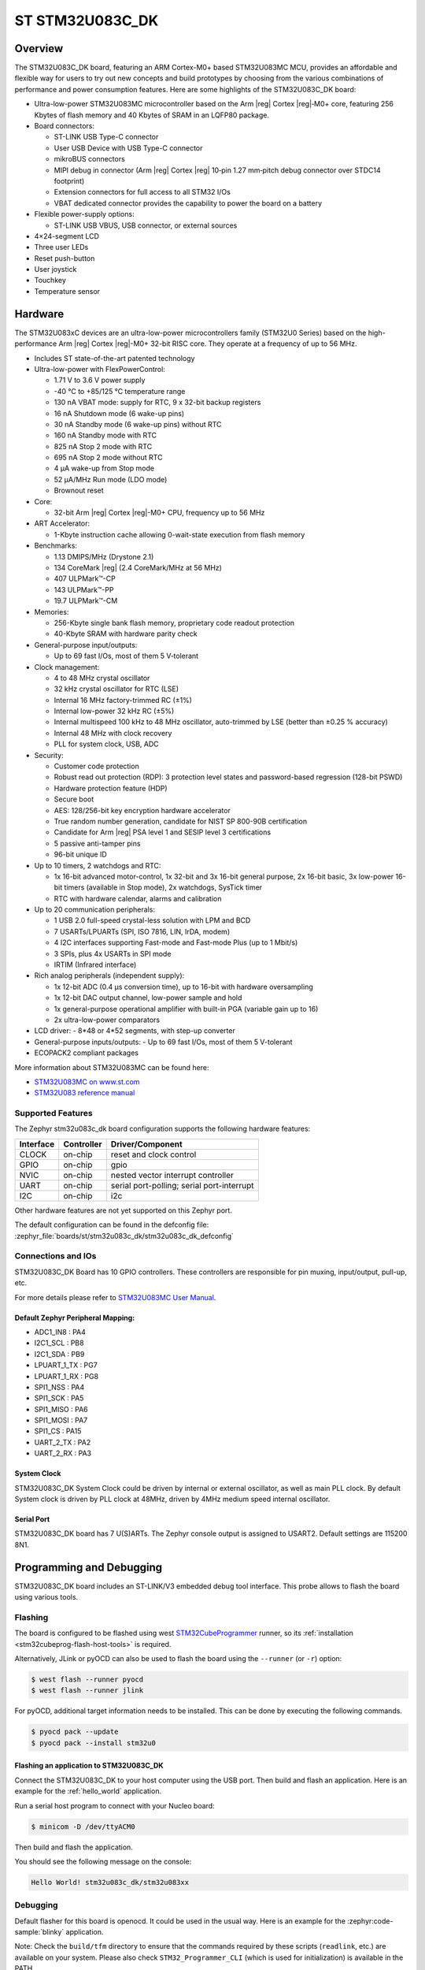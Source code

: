 .. _stm32u083c_dk_board:

ST STM32U083C_DK
################

Overview
********

The STM32U083C_DK board, featuring an ARM Cortex-M0+ based STM32U083MC MCU,
provides an affordable and flexible way for users to try out new concepts and
build prototypes by choosing from the various combinations of performance and
power consumption features. Here are some highlights of the STM32U083C_DK
board:

- Ultra-low-power STM32U083MC microcontroller based on the Arm |reg| Cortex |reg|‑M0+ core,
  featuring 256 Kbytes of flash memory and 40 Kbytes of SRAM in an LQFP80 package.

- Board connectors:

  - ST-LINK USB Type-C connector
  - User USB Device with USB Type-C connector
  - mikroBUS connectors
  - MIPI debug in connector (Arm |reg| Cortex |reg| 10‑pin 1.27 mm‑pitch
    debug connector over STDC14 footprint)
  - Extension connectors for full access to all STM32 I/Os
  - VBAT dedicated connector provides the capability to power the board on a battery

- Flexible power-supply options:

  - ST-LINK USB VBUS, USB connector, or external sources

- 4×24-segment LCD
- Three user LEDs
- Reset push-button
- User joystick
- Touchkey
- Temperature sensor

Hardware
********

The STM32U083xC devices are an ultra-low-power microcontrollers family (STM32U0
Series) based on the high-performance Arm |reg| Cortex |reg|-M0+ 32-bit RISC core.
They operate at a frequency of up to 56 MHz.

- Includes ST state-of-the-art patented technology
- Ultra-low-power with FlexPowerControl:

  - 1.71 V to 3.6 V power supply
  - -40 °C to +85/125 °C temperature range
  - 130 nA VBAT mode: supply for RTC, 9 x 32-bit backup registers
  - 16 nA Shutdown mode (6 wake-up pins)
  - 30 nA Standby mode (6 wake-up pins) without RTC
  - 160 nA Standby mode with RTC
  - 825 nA Stop 2 mode with RTC
  - 695 nA Stop 2 mode without RTC
  - 4 µA wake-up from Stop mode
  - 52 µA/MHz Run mode (LDO mode)
  - Brownout reset

- Core:

  - 32-bit Arm |reg| Cortex |reg|-M0+ CPU, frequency up to 56 MHz

- ART Accelerator:

  - 1-Kbyte instruction cache allowing 0-wait-state execution from flash memory

- Benchmarks:

  - 1.13 DMIPS/MHz (Drystone 2.1)
  - 134 CoreMark |reg| (2.4 CoreMark/MHz at 56 MHz)
  - 407 ULPMark™-CP
  - 143 ULPMark™-PP
  - 19.7 ULPMark™-CM

- Memories:

  - 256-Kbyte single bank flash memory, proprietary code readout protection
  - 40-Kbyte SRAM with hardware parity check

- General-purpose input/outputs:

  - Up to 69 fast I/Os, most of them 5 V‑tolerant

- Clock management:

  - 4 to 48 MHz crystal oscillator
  - 32 kHz crystal oscillator for RTC (LSE)
  - Internal 16 MHz factory-trimmed RC (±1%)
  - Internal low-power 32 kHz RC (±5%)
  - Internal multispeed 100 kHz to 48 MHz oscillator,
    auto-trimmed by LSE (better than ±0.25 % accuracy)
  - Internal 48 MHz with clock recovery
  - PLL for system clock, USB, ADC

- Security:

  - Customer code protection
  - Robust read out protection (RDP): 3 protection level states
    and password-based regression (128-bit PSWD)
  - Hardware protection feature (HDP)
  - Secure boot
  - AES: 128/256-bit key encryption hardware accelerator
  - True random number generation, candidate for NIST SP 800-90B certification
  - Candidate for Arm |reg| PSA level 1 and SESIP level 3 certifications
  - 5 passive anti-tamper pins
  - 96-bit unique ID

- Up to 10 timers, 2 watchdogs and RTC:

  - 1x 16-bit advanced motor-control, 1x 32-bit and 3x 16-bit general purpose,
    2x 16-bit basic, 3x low-power 16-bit timers (available in Stop mode),
    2x watchdogs, SysTick timer
  - RTC with hardware calendar, alarms and calibration

- Up to 20 communication peripherals:

  - 1 USB 2.0 full-speed crystal-less solution with LPM and BCD
  - 7 USARTs/LPUARTs (SPI, ISO 7816, LIN, IrDA, modem)
  - 4 I2C interfaces supporting Fast-mode and Fast-mode Plus (up to 1 Mbit/s)
  - 3 SPIs, plus 4x USARTs in SPI mode
  - IRTIM (Infrared interface)

- Rich analog peripherals (independent supply):

  - 1x 12-bit ADC (0.4 µs conversion time), up to 16-bit with hardware oversampling
  - 1x 12-bit DAC output channel, low-power sample and hold
  - 1x general-purpose operational amplifier with built-in PGA (variable gain up to 16)
  - 2x ultra-low-power comparators

- LCD driver:
  - 8*48 or 4*52 segments, with step-up converter

- General-purpose inputs/outputs:
  - Up to 69 fast I/Os, most of them 5 V-tolerant

- ECOPACK2 compliant packages

More information about STM32U083MC can be found here:

- `STM32U083MC on www.st.com`_
- `STM32U083 reference manual`_

Supported Features
==================

The Zephyr stm32u083c_dk board configuration supports the following hardware features:

+-----------+------------+-------------------------------------+
| Interface | Controller | Driver/Component                    |
+===========+============+=====================================+
| CLOCK     | on-chip    | reset and clock control             |
+-----------+------------+-------------------------------------+
| GPIO      | on-chip    | gpio                                |
+-----------+------------+-------------------------------------+
| NVIC      | on-chip    | nested vector interrupt controller  |
+-----------+------------+-------------------------------------+
| UART      | on-chip    | serial port-polling;                |
|           |            | serial port-interrupt               |
+-----------+------------+-------------------------------------+
| I2C       | on-chip    | i2c                                 |
+-----------+------------+-------------------------------------+

Other hardware features are not yet supported on this Zephyr port.

The default configuration can be found in the defconfig file:
:zephyr_file:`boards/st/stm32u083c_dk/stm32u083c_dk_defconfig`


Connections and IOs
===================

STM32U083C_DK Board has 10 GPIO controllers. These controllers are responsible
for pin muxing, input/output, pull-up, etc.

For more details please refer to `STM32U083MC User Manual`_.

Default Zephyr Peripheral Mapping:
----------------------------------

- ADC1_IN8 : PA4
- I2C1_SCL : PB8
- I2C1_SDA : PB9
- LPUART_1_TX : PG7
- LPUART_1_RX : PG8
- SPI1_NSS : PA4
- SPI1_SCK : PA5
- SPI1_MISO : PA6
- SPI1_MOSI : PA7
- SPI1_CS : PA15
- UART_2_TX : PA2
- UART_2_RX : PA3

System Clock
------------

STM32U083C_DK System Clock could be driven by internal or external oscillator,
as well as main PLL clock. By default System clock is driven by PLL clock at
48MHz, driven by 4MHz medium speed internal oscillator.

Serial Port
-----------

STM32U083C_DK board has 7 U(S)ARTs. The Zephyr console output is assigned to
USART2. Default settings are 115200 8N1.


Programming and Debugging
*************************

STM32U083C_DK board includes an ST-LINK/V3 embedded debug tool interface.
This probe allows to flash the board using various tools.

Flashing
========

The board is configured to be flashed using west `STM32CubeProgrammer`_ runner,
so its :ref:`installation <stm32cubeprog-flash-host-tools>` is required.

Alternatively, JLink or pyOCD can also be used to flash the board using
the ``--runner`` (or ``-r``) option:

.. code-block:: console

   $ west flash --runner pyocd
   $ west flash --runner jlink

For pyOCD, additional target information needs to be installed.
This can be done by executing the following commands.

.. code-block:: console

   $ pyocd pack --update
   $ pyocd pack --install stm32u0


Flashing an application to STM32U083C_DK
------------------------------------------

Connect the STM32U083C_DK to your host computer using the USB port.
Then build and flash an application. Here is an example for the
:ref:`hello_world` application.

Run a serial host program to connect with your Nucleo board:

.. code-block:: console

   $ minicom -D /dev/ttyACM0

Then build and flash the application.

.. zephyr-app-commands::
   :zephyr-app: samples/hello_world
   :board: stm32u083c_dk
   :goals: build flash

You should see the following message on the console:

.. code-block:: console

   Hello World! stm32u083c_dk/stm32u083xx

Debugging
=========

Default flasher for this board is openocd. It could be used in the usual way.
Here is an example for the :zephyr:code-sample:`blinky` application.

.. zephyr-app-commands::
   :zephyr-app: samples/basic/blinky
   :board: nucleo_u083rc
   :goals: debug

Note: Check the ``build/tfm`` directory to ensure that the commands required by these scripts
(``readlink``, etc.) are available on your system. Please also check ``STM32_Programmer_CLI``
(which is used for initialization) is available in the PATH.

.. _STM32U083_DK website:
   https://www.st.com/en/evaluation-tools/stm32u083c-dk.html

.. _STM32U083MC User Manual:
   https://www.st.com/resource/en/user_manual/um3292-discovery-kit-with-STM32U083MC-MCU.pdf

.. _STM32U083MC on www.st.com:
   https://www.st.com/en/microcontrollers-microprocessors/stm32u083mc

.. _STM32U083 reference manual:
   https://www.st.com/resource/en/reference_manual/rm0503-stm32u0-series-advanced-armbased-32bit-mcus-stmicroelectronics.pdf

.. _STM32CubeProgrammer:
   https://www.st.com/en/development-tools/stm32cubeprog.html

